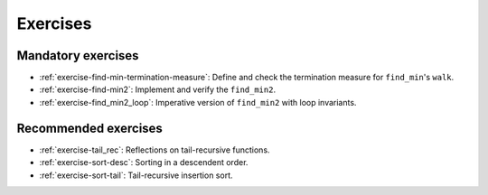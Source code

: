 .. -*- mode: rst -*-

Exercises
=========


Mandatory exercises
-------------------

* :ref:`exercise-find-min-termination-measure`: 
  Define and check the termination measure for ``find_min``'s ``walk``.

* :ref:`exercise-find-min2`:
  Implement and verify the ``find_min2``.

* :ref:`exercise-find_min2_loop`:
  Imperative version of ``find_min2`` with loop invariants.

..
   * Summing up elements using the list
     * Functional version 
     * Imperative version
     * Loop invariant for the imperative version  
   * Implement efficient version find-two using sorting
   * Implement generalised sorting, change its invariant appropriately

Recommended exercises
---------------------

* :ref:`exercise-tail_rec`: 
  Reflections on tail-recursive functions.

* :ref:`exercise-sort-desc`: Sorting in a descendent order.

* :ref:`exercise-sort-tail`: Tail-recursive insertion sort.
